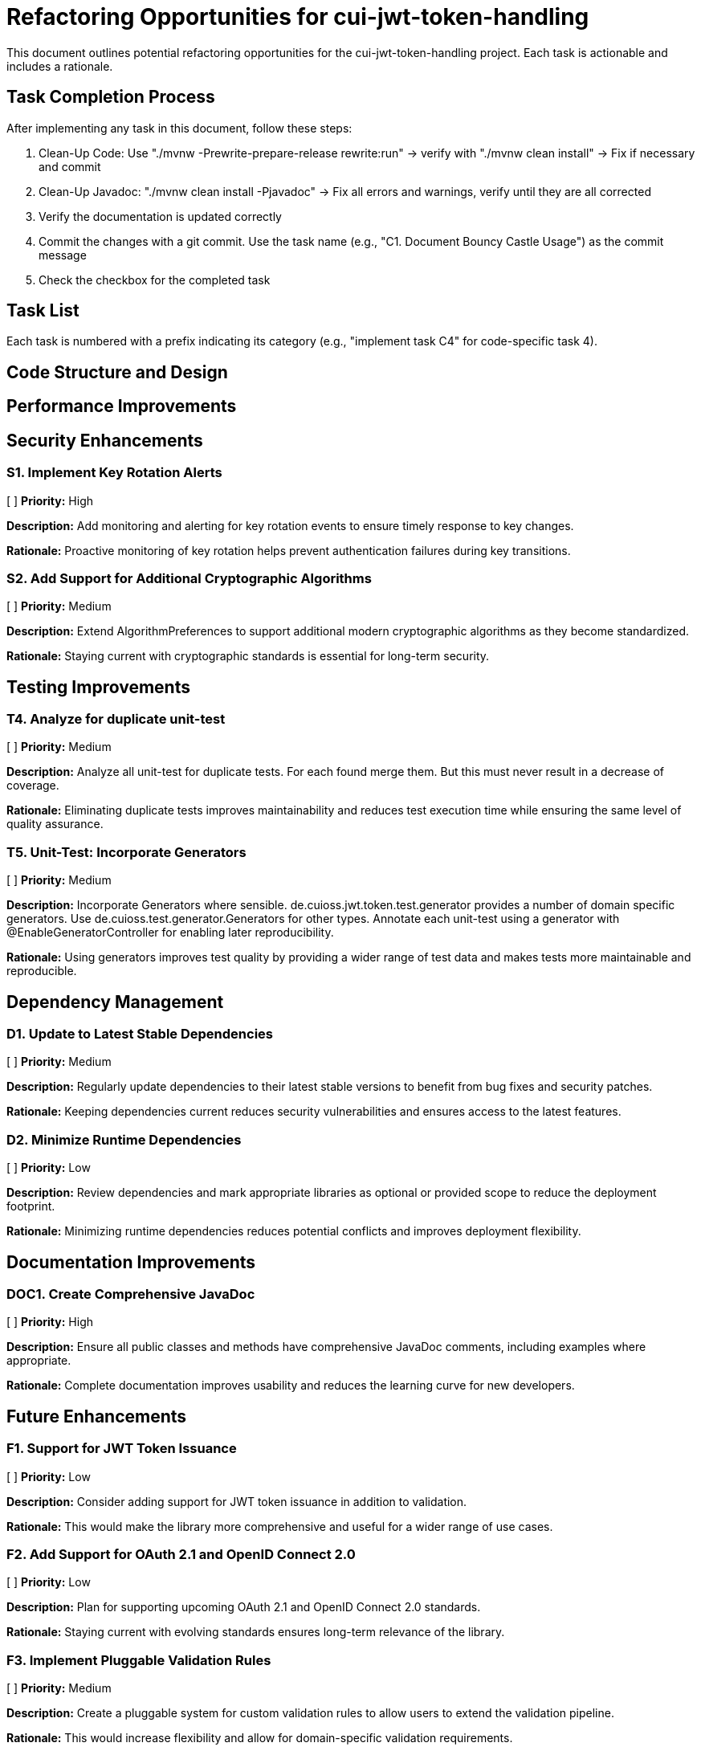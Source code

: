 = Refactoring Opportunities for cui-jwt-token-handling

This document outlines potential refactoring opportunities for the cui-jwt-token-handling project. Each task is actionable and includes a rationale.

== Task Completion Process

After implementing any task in this document, follow these steps:

1. Clean-Up Code: Use "./mvnw -Prewrite-prepare-release rewrite:run" -> verify with "./mvnw clean install" -> Fix if necessary and commit
2. Clean-Up Javadoc: "./mvnw clean install -Pjavadoc" -> Fix all errors and warnings, verify until they are all corrected
3. Verify the documentation is updated correctly
4. Commit the changes with a git commit. Use the task name (e.g., "C1. Document Bouncy Castle Usage") as the commit message
5. Check the checkbox for the completed task

== Task List

Each task is numbered with a prefix indicating its category (e.g., "implement task C4" for code-specific task 4).

== Code Structure and Design


== Performance Improvements

== Security Enhancements

=== S1. Implement Key Rotation Alerts
[ ] *Priority:* High

*Description:* Add monitoring and alerting for key rotation events to ensure timely response to key changes.

*Rationale:* Proactive monitoring of key rotation helps prevent authentication failures during key transitions.

=== S2. Add Support for Additional Cryptographic Algorithms
[ ] *Priority:* Medium

*Description:* Extend AlgorithmPreferences to support additional modern cryptographic algorithms as they become standardized.

*Rationale:* Staying current with cryptographic standards is essential for long-term security.


== Testing Improvements



=== T4. Analyze for duplicate unit-test
[ ] *Priority:* Medium

*Description:* Analyze all unit-test for duplicate tests. For each found merge them. But this must never result in a decrease of coverage.

*Rationale:* Eliminating duplicate tests improves maintainability and reduces test execution time while ensuring the same level of quality assurance.

=== T5. Unit-Test: Incorporate Generators
[ ] *Priority:* Medium

*Description:* Incorporate Generators where sensible. de.cuioss.jwt.token.test.generator provides a number of domain specific generators. Use de.cuioss.test.generator.Generators for other types. Annotate each unit-test using a generator with @EnableGeneratorController for enabling later reproducibility.

*Rationale:* Using generators improves test quality by providing a wider range of test data and makes tests more maintainable and reproducible.

== Dependency Management

=== D1. Update to Latest Stable Dependencies
[ ] *Priority:* Medium

*Description:* Regularly update dependencies to their latest stable versions to benefit from bug fixes and security patches.

*Rationale:* Keeping dependencies current reduces security vulnerabilities and ensures access to the latest features.

=== D2. Minimize Runtime Dependencies
[ ] *Priority:* Low

*Description:* Review dependencies and mark appropriate libraries as optional or provided scope to reduce the deployment footprint.

*Rationale:* Minimizing runtime dependencies reduces potential conflicts and improves deployment flexibility.

== Documentation Improvements

=== DOC1. Create Comprehensive JavaDoc
[ ] *Priority:* High

*Description:* Ensure all public classes and methods have comprehensive JavaDoc comments, including examples where appropriate.

*Rationale:* Complete documentation improves usability and reduces the learning curve for new developers.

== Future Enhancements

=== F1. Support for JWT Token Issuance
[ ] *Priority:* Low

*Description:* Consider adding support for JWT token issuance in addition to validation.

*Rationale:* This would make the library more comprehensive and useful for a wider range of use cases.

=== F2. Add Support for OAuth 2.1 and OpenID Connect 2.0
[ ] *Priority:* Low

*Description:* Plan for supporting upcoming OAuth 2.1 and OpenID Connect 2.0 standards.

*Rationale:* Staying current with evolving standards ensures long-term relevance of the library.

=== F3. Implement Pluggable Validation Rules
[ ] *Priority:* Medium

*Description:* Create a pluggable system for custom validation rules to allow users to extend the validation pipeline.

*Rationale:* This would increase flexibility and allow for domain-specific validation requirements.

=== S4. Implement CUI-JWT-7.3: Security Events
[ ] *Priority:* High

*Description:* Introduce a new parameter object that provides counters for relevant security events. It should be structured for counting only and not duplicate logging. The counter should be kept within TokenFactory and accessible from outside via an API. It should be passed to each relevant flow element to report corresponding events. The counter must provide a reset method and be implemented in a highly concurrent way. All unit tests must verify the corresponding event counts. Use the same numbering/naming scheme as in JWTTokenLogMessages. The implementation should be structured to simplify later integration with micrometer but should not create any dependency on it at this time.
After implementing, ensure all relevant specificaitons are updated accordingly.

*Rationale:* Tracking security events provides valuable metrics for monitoring and auditing the system's security posture, enabling better detection of potential security issues and anomalies.

=== F4. Support for Custom Claim Mappers
[x] *Priority:* Medium

*Description:* Implement the capability of adding additional de.cuioss.jwt.token.domain.claim.mapper.ClaimMapper. If they are configured they take precedence over the existing ones. They are to be configured / transported using IssuerConfig.

*Rationale:* Custom claim mappers allow for more flexible handling of JWT claims, especially for non-standard claims like "role" that may be present in tokens from specific identity providers.
